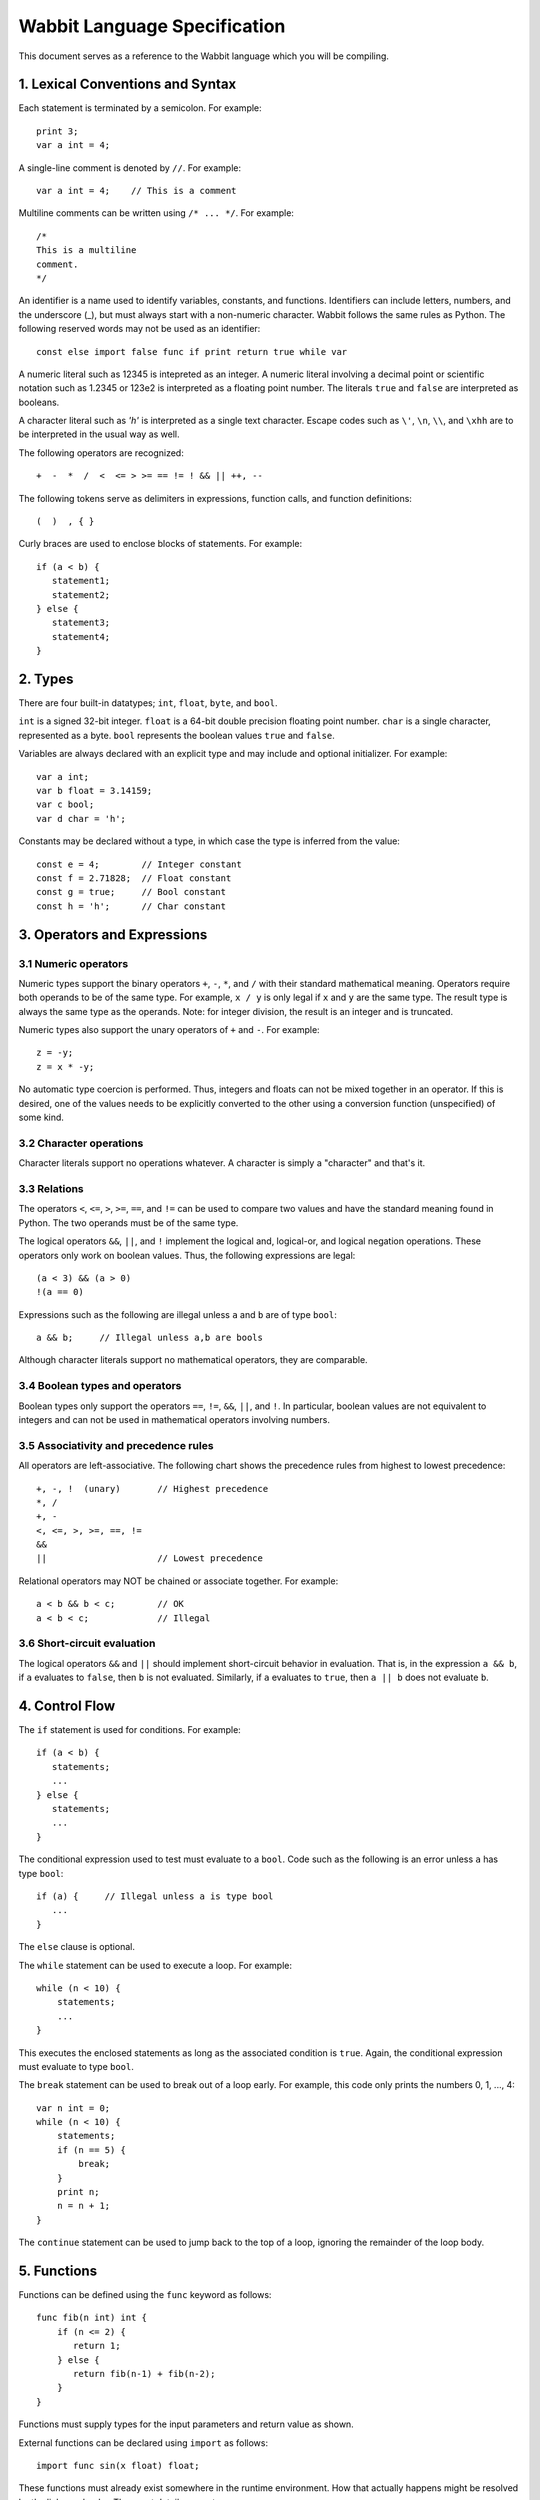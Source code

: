 Wabbit Language Specification
-----------------------------

This document serves as a reference to the Wabbit language which you will
be compiling.

1. Lexical Conventions and Syntax
~~~~~~~~~~~~~~~~~~~~~~~~~~~~~~~~~

Each statement is terminated by a semicolon.  For example::

    print 3;
    var a int = 4;

A single-line comment is denoted by ``//``.  For example::

    var a int = 4;    // This is a comment

Multiline comments can be written using ``/* ... */``. For example::

    /* 
    This is a multiline
    comment.
    */

An identifier is a name used to identify variables, constants, and
functions.  Identifiers can include letters, numbers, and the
underscore (_), but must always start with a non-numeric character.
Wabbit follows the same rules as Python.  The following reserved words
may not be used as an identifier::

    const else import false func if print return true while var

A numeric literal such as 12345 is intepreted as an integer.  A
numeric literal involving a decimal point or scientific notation such
as 1.2345 or 123e2 is interpreted as a floating point number.  
The literals ``true`` and ``false`` are interpreted as booleans.

A character literal such as `'h'` is interpreted as a single
text character. Escape codes such as ``\'``, ``\n``, ``\\``, and ``\xhh``
are to be interpreted in the usual way as well.

The following operators are recognized::

    +  -  *  /  <  <= > >= == != ! && || ++, --

The following tokens serve as delimiters in expressions, function calls,
and function definitions::

    (  )  , { }

Curly braces are used to enclose blocks of statements. For example::

    if (a < b) {
       statement1;
       statement2;
    } else {
       statement3;
       statement4;
    }

2. Types
~~~~~~~~

There are four built-in datatypes; ``int``, ``float``, ``byte``, and
``bool``.

``int`` is a signed 32-bit integer.  ``float`` is a 64-bit double precision
floating point number.  ``char`` is a single character, represented
as a byte. ``bool`` represents the boolean values ``true`` and ``false``.

Variables are always declared with an explicit type and may include
and optional initializer.  For example::

    var a int;
    var b float = 3.14159;
    var c bool;  
    var d char = 'h';

Constants may be declared without a type, in which case the type is
inferred from the value::

    const e = 4;        // Integer constant
    const f = 2.71828;  // Float constant
    const g = true;     // Bool constant
    const h = 'h';      // Char constant

3. Operators and Expressions
~~~~~~~~~~~~~~~~~~~~~~~~~~~~

3.1 Numeric operators
^^^^^^^^^^^^^^^^^^^^^

Numeric types support the binary operators ``+``, ``-``, ``*``, and
``/`` with their standard mathematical meaning.  Operators require
both operands to be of the same type.  For example, ``x / y`` is only
legal if ``x`` and ``y`` are the same type.  The result type is always
the same type as the operands.   Note: for integer division, the result
is an integer and is truncated.

Numeric types also support the unary operators of ``+`` and ``-``. For
example::

     z = -y;
     z = x * -y;

No automatic type coercion is performed.  Thus, integers and floats
can not be mixed together in an operator.  If this is desired, one of
the values needs to be explicitly converted to the other using a
conversion function (unspecified) of some kind.

3.2 Character operations
^^^^^^^^^^^^^^^^^^^^^^^^

Character literals support no operations whatever.  A character is simply
a "character" and that's it.

3.3 Relations
^^^^^^^^^^^^^

The operators ``<``, ``<=``, ``>``, ``>=``, ``==``, and ``!=`` can
be used to compare two values and have the standard meaning found in
Python.   The two operands must be of the same type.  

The logical operators ``&&``, ``||``, and ``!`` implement the logical
and, logical-or, and logical negation operations.  These operators only
work on boolean values.   Thus, the following expressions are legal::

     (a < 3) && (a > 0)
     !(a == 0)

Expressions such as the following are illegal unless ``a`` and ``b`` are
of type ``bool``::

     a && b;     // Illegal unless a,b are bools

Although character literals support no mathematical operators, they are
comparable.

3.4 Boolean types and operators
^^^^^^^^^^^^^^^^^^^^^^^^^^^^^^^

Boolean types only support the operators ``==``, ``!=``, ``&&``,
``||``, and ``!``.  In particular, boolean values are not equivalent
to integers and can not be used in mathematical operators involving
numbers.

3.5 Associativity and precedence rules
^^^^^^^^^^^^^^^^^^^^^^^^^^^^^^^^^^^^^^

All operators are left-associative.   The following chart shows the
precedence rules from highest to lowest precedence::

       +, -, !  (unary)       // Highest precedence
       *, /
       +, -
       <, <=, >, >=, ==, !=
       &&
       ||                     // Lowest precedence

Relational operators may NOT be chained or associate together. For example::

      a < b && b < c;        // OK
      a < b < c;             // Illegal

3.6 Short-circuit evaluation
^^^^^^^^^^^^^^^^^^^^^^^^^^^^

The logical operators ``&&`` and ``||`` should implement short-circuit behavior
in evaluation.   That is, in the expression ``a && b``, if ``a`` evaluates
to ``false``, then ``b`` is not evaluated.  Similarly, if ``a`` evaluates
to ``true``, then ``a || b`` does not evaluate ``b``.

4. Control Flow
~~~~~~~~~~~~~~~

The ``if`` statement is used for conditions. For example::

    if (a < b) {
       statements;
       ...
    } else {
       statements;
       ...
    }

The conditional expression used to test must evaluate to a ``bool``.
Code such as the following is an error unless ``a`` has type ``bool``::

    if (a) {     // Illegal unless a is type bool
       ...
    }

The ``else`` clause is optional.

The ``while`` statement can be used to execute a loop.  For example::

    while (n < 10) {
        statements;
        ...
    }

This executes the enclosed statements as long as the associated
condition is ``true``.   Again, the conditional expression must
evaluate to type ``bool``.

The ``break`` statement can be used to break out of a loop early.  For example, this
code only prints the numbers 0, 1, ..., 4::

    var n int = 0;
    while (n < 10) {
        statements;
        if (n == 5) {
            break;
        }
        print n;
        n = n + 1;
    }

The ``continue`` statement can be used to jump back to the top of a loop, ignoring
the remainder of the loop body.

5. Functions
~~~~~~~~~~~~

Functions can be defined using the ``func`` keyword as follows::

    func fib(n int) int {
        if (n <= 2) {
           return 1;
        } else {
           return fib(n-1) + fib(n-2);
        }
    }

Functions must supply types for the input parameters and return value as shown.

External functions can be declared using ``import`` as follows::

    import func sin(x float) float;

These functions must already exist somewhere in the runtime
environment.  How that actually happens might be resolved by the
linker or loader.  The exact details are not our concern.

When calling a function, all function arguments are fully evaluated 
prior to making the associated function call.   That is, in a 
call such as ``foo(a,b,c)``, the arguments ``a``, ``b``, and ``c``
are fully evaluated to a value first.

6.  Scoping rules
~~~~~~~~~~~~~~~~~

Declarations are placed into one of two scopes.  Declarations defined
outside of a function are global. Declarations inside a function are
local.   Local declarations are not visible to any other part of a
program except for code in the same function.  Statements inside a
function can access declarations in local or global scope.  For example::

    var a int;     // Global variable

    func foo(b int) int {
        var c int;          // Local variable
        ...
    }

Nested function definitions and closures are not supported.  For 
example::

    func foo(b int) int {
         func bar(c int) int {   // Illegal. Nested functions not allowed
              ...
         }
         ...
    }

7.  Main entry point and initialization
~~~~~~~~~~~~~~~~~~~~~~~~~~~~~~~~~~~~~~~

Programs always begin execution in a function ``main()`` which takes
no arguments and returns an integer result.  For example::

    func main() int {
        var i int = 0;
        while (i < N) {
           print fib(i);
           i = i + 1;
        }
        return 0;
    }

Any initialization steps related to global variables must execute
prior to the invocation of ``main()``.   For example::

    var a int = 4;
    var b int = 5;
    var c int = a + b;     // Evaluates prior to main()
    ...
    func main() int {
       ...
    }

If there is no main() function, any kind of "scripting" statements
will still execute as part of the initialization step.  Your compiler
should emit a dummy main() function in this case.

8. Printing
~~~~~~~~~~~

The built-in ``print value`` operation can be used for debugging
output.  It prints the value of any type given to it.  Values are
normally printed on separate lines.  However, if you print a single
character value, it is printed with no line break.

9. Memory Access
~~~~~~~~~~~~~~~~

No programming language is complete without some kind of crazy feature
and Wabbit has just that in the form of direct memory access.  Memory
is an array of bytes and memory addresses are integers.  To access
memory, use the backtick (`````) operator on any integer value. For example::

    `128 = 45;        // Save the int 45 at memory address 128
    `128 = 4.5;       // Save the float 4.5 at memory address 128
    `128 = 'x';       // Save the byte 'x' at memory address 128

This also works in loops and with expressions.  This is how you'd
write out some array values into memory starting at address 1000::

     var addr int = 1000;
     var n int = 0;
     while n < 100 {
         `(addr + n*4) = n;
         n = n + 1;
     }

If you want to read from memory, use the backtick as an expression.
Here's how you could total up the above numbers::

     var total int = 0;
     var addr int = 0;
     var n int = 0;
     while n < 100 {
         total = total + `(addr + n*4);
         n = n + 1;
     }
     print total;



